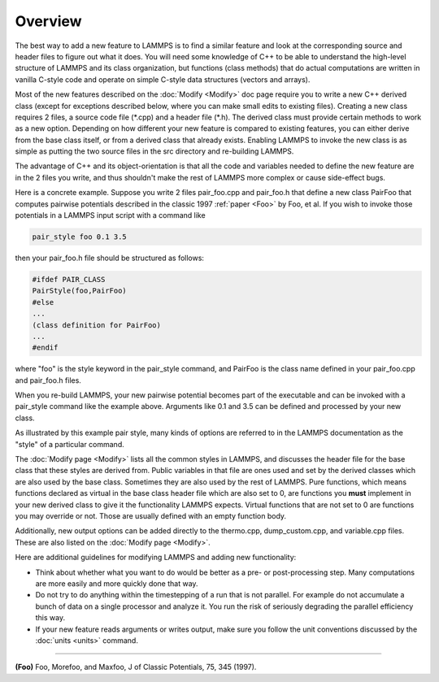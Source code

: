 Overview
========

The best way to add a new feature to LAMMPS is to find a similar
feature and look at the corresponding source and header files to figure
out what it does.  You will need some knowledge of C++ to be able to
understand the high-level structure of LAMMPS and its class
organization, but functions (class methods) that do actual
computations are written in vanilla C-style code and operate on simple
C-style data structures (vectors and arrays).

Most of the new features described on the :doc:`Modify <Modify>` doc
page require you to write a new C++ derived class (except for exceptions
described below, where you can make small edits to existing files).
Creating a new class requires 2 files, a source code file (\*.cpp) and a
header file (\*.h).  The derived class must provide certain methods to
work as a new option.  Depending on how different your new feature is
compared to existing features, you can either derive from the base class
itself, or from a derived class that already exists.  Enabling LAMMPS to
invoke the new class is as simple as putting the two source files in the
src directory and re-building LAMMPS.

The advantage of C++ and its object-orientation is that all the code
and variables needed to define the new feature are in the 2 files you
write, and thus shouldn't make the rest of LAMMPS more complex or
cause side-effect bugs.

Here is a concrete example.  Suppose you write 2 files pair\_foo.cpp
and pair\_foo.h that define a new class PairFoo that computes pairwise
potentials described in the classic 1997 :ref:`paper <Foo>` by Foo, et al.
If you wish to invoke those potentials in a LAMMPS input script with a
command like

.. code-block:: LAMMPS

   pair_style foo 0.1 3.5

then your pair\_foo.h file should be structured as follows:

.. code-block:: c++

   #ifdef PAIR_CLASS
   PairStyle(foo,PairFoo)
   #else
   ...
   (class definition for PairFoo)
   ...
   #endif

where "foo" is the style keyword in the pair\_style command, and
PairFoo is the class name defined in your pair\_foo.cpp and pair\_foo.h
files.

When you re-build LAMMPS, your new pairwise potential becomes part of
the executable and can be invoked with a pair\_style command like the
example above.  Arguments like 0.1 and 3.5 can be defined and
processed by your new class.

.. note:

  With the traditional make process, simply adding the new files to the
  src folder and compiling LAMMPS again for the desired configuration
  with "make machine" is sufficient.  When using CMake, you need to
  re-run CMake with "cmake ." in the build folder to have it recognize
  the added files and include them into the build system.

As illustrated by this example pair style, many kinds of options are
referred to in the LAMMPS documentation as the "style" of a particular
command.

The :doc:`Modify page <Modify>` lists all the common styles in LAMMPS,
and discusses the header file for the base class that these styles are
derived from.  Public variables in that file are ones used and set by
the derived classes which are also used by the base class.  Sometimes
they are also used by the rest of LAMMPS.  Pure functions, which means
functions declared as virtual in the base class header file which are
also set to 0, are functions you **must** implement in your new derived
class to give it the functionality LAMMPS expects. Virtual functions
that are not set to 0 are functions you may override or not.  Those
are usually defined with an empty function body.

Additionally, new output options can be added directly to the
thermo.cpp, dump\_custom.cpp, and variable.cpp files.  These are also
listed on the :doc:`Modify page <Modify>`.

Here are additional guidelines for modifying LAMMPS and adding new
functionality:

* Think about whether what you want to do would be better as a pre- or
  post-processing step.  Many computations are more easily and more
  quickly done that way.
* Do not try to do anything within the timestepping of a run that is not
  parallel.  For example do not accumulate a bunch of data on a single
  processor and analyze it.  You run the risk of seriously degrading
  the parallel efficiency this way.
* If your new feature reads arguments or writes output, make sure you
  follow the unit conventions discussed by the :doc:`units <units>`
  command.

----------

.. _Foo:

**(Foo)** Foo, Morefoo, and Maxfoo, J of Classic Potentials, 75, 345 (1997).
